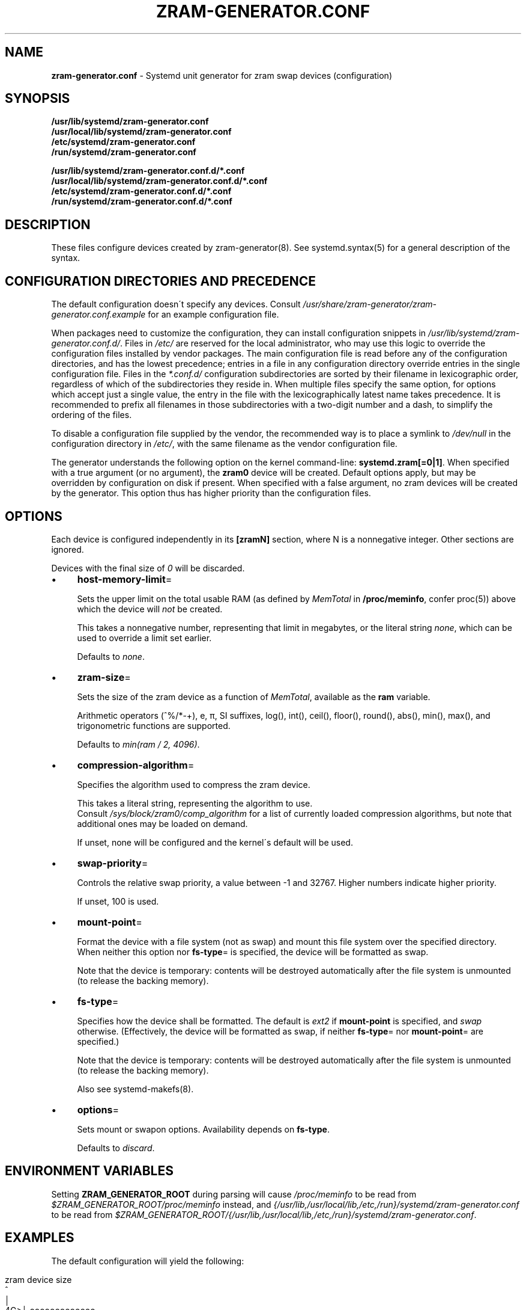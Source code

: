 .\" generated with Ronn/v0.7.3
.\" http://github.com/rtomayko/ronn/tree/0.7.3
.
.TH "ZRAM\-GENERATOR\.CONF" "5" "November 2021" "zram-generator developers" ""
.
.SH "NAME"
\fBzram\-generator\.conf\fR \- Systemd unit generator for zram swap devices (configuration)
.
.SH "SYNOPSIS"
\fB/usr/lib/systemd/zram\-generator\.conf\fR
.
.br
\fB/usr/local/lib/systemd/zram\-generator\.conf\fR
.
.br
\fB/etc/systemd/zram\-generator\.conf\fR
.
.br
\fB/run/systemd/zram\-generator\.conf\fR
.
.P
\fB/usr/lib/systemd/zram\-generator\.conf\.d/*\.conf\fR
.
.br
\fB/usr/local/lib/systemd/zram\-generator\.conf\.d/*\.conf\fR
.
.br
\fB/etc/systemd/zram\-generator\.conf\.d/*\.conf\fR
.
.br
\fB/run/systemd/zram\-generator\.conf\.d/*\.conf\fR
.
.SH "DESCRIPTION"
These files configure devices created by zram\-generator(8)\. See systemd\.syntax(5) for a general description of the syntax\.
.
.SH "CONFIGURATION DIRECTORIES AND PRECEDENCE"
The default configuration doesn\'t specify any devices\. Consult \fI/usr/share/zram\-generator/zram\-generator\.conf\.example\fR for an example configuration file\.
.
.P
When packages need to customize the configuration, they can install configuration snippets in \fI/usr/lib/systemd/zram\-generator\.conf\.d/\fR\. Files in \fI/etc/\fR are reserved for the local administrator, who may use this logic to override the configuration files installed by vendor packages\. The main configuration file is read before any of the configuration directories, and has the lowest precedence; entries in a file in any configuration directory override entries in the single configuration file\. Files in the \fI*\.conf\.d/\fR configuration subdirectories are sorted by their filename in lexicographic order, regardless of which of the subdirectories they reside in\. When multiple files specify the same option, for options which accept just a single value, the entry in the file with the lexicographically latest name takes precedence\. It is recommended to prefix all filenames in those subdirectories with a two\-digit number and a dash, to simplify the ordering of the files\.
.
.P
To disable a configuration file supplied by the vendor, the recommended way is to place a symlink to \fI/dev/null\fR in the configuration directory in \fI/etc/\fR, with the same filename as the vendor configuration file\.
.
.P
The generator understands the following option on the kernel command\-line: \fBsystemd\.zram[=0|1]\fR\. When specified with a true argument (or no argument), the \fBzram0\fR device will be created\. Default options apply, but may be overridden by configuration on disk if present\. When specified with a false argument, no zram devices will be created by the generator\. This option thus has higher priority than the configuration files\.
.
.SH "OPTIONS"
Each device is configured independently in its \fB[zramN]\fR section, where N is a nonnegative integer\. Other sections are ignored\.
.
.P
Devices with the final size of \fI0\fR will be discarded\.
.
.IP "\(bu" 4
\fBhost\-memory\-limit\fR=
.
.IP
Sets the upper limit on the total usable RAM (as defined by \fIMemTotal\fR in \fB/proc/meminfo\fR, confer proc(5)) above which the device will \fInot\fR be created\.
.
.IP
This takes a nonnegative number, representing that limit in megabytes, or the literal string \fInone\fR, which can be used to override a limit set earlier\.
.
.IP
Defaults to \fInone\fR\.
.
.IP "\(bu" 4
\fBzram\-size\fR=
.
.IP
Sets the size of the zram device as a function of \fIMemTotal\fR, available as the \fBram\fR variable\.
.
.IP
Arithmetic operators (^%/*\-+), e, π, SI suffixes, log(), int(), ceil(), floor(), round(), abs(), min(), max(), and trigonometric functions are supported\.
.
.IP
Defaults to \fImin(ram / 2, 4096)\fR\.
.
.IP "\(bu" 4
\fBcompression\-algorithm\fR=
.
.IP
Specifies the algorithm used to compress the zram device\.
.
.IP
This takes a literal string, representing the algorithm to use\.
.
.br
Consult \fI/sys/block/zram0/comp_algorithm\fR for a list of currently loaded compression algorithms, but note that additional ones may be loaded on demand\.
.
.IP
If unset, none will be configured and the kernel\'s default will be used\.
.
.IP "\(bu" 4
\fBswap\-priority\fR=
.
.IP
Controls the relative swap priority, a value between \-1 and 32767\. Higher numbers indicate higher priority\.
.
.IP
If unset, 100 is used\.
.
.IP "\(bu" 4
\fBmount\-point\fR=
.
.IP
Format the device with a file system (not as swap) and mount this file system over the specified directory\. When neither this option nor \fBfs\-type\fR= is specified, the device will be formatted as swap\.
.
.IP
Note that the device is temporary: contents will be destroyed automatically after the file system is unmounted (to release the backing memory)\.
.
.IP "\(bu" 4
\fBfs\-type\fR=
.
.IP
Specifies how the device shall be formatted\. The default is \fIext2\fR if \fBmount\-point\fR is specified, and \fIswap\fR otherwise\. (Effectively, the device will be formatted as swap, if neither \fBfs\-type\fR= nor \fBmount\-point\fR= are specified\.)
.
.IP
Note that the device is temporary: contents will be destroyed automatically after the file system is unmounted (to release the backing memory)\.
.
.IP
Also see systemd\-makefs(8)\.
.
.IP "\(bu" 4
\fBoptions\fR=
.
.IP
Sets mount or swapon options\. Availability depends on \fBfs\-type\fR\.
.
.IP
Defaults to \fIdiscard\fR\.
.
.IP "" 0
.
.SH "ENVIRONMENT VARIABLES"
Setting \fBZRAM_GENERATOR_ROOT\fR during parsing will cause \fI/proc/meminfo\fR to be read from \fI$ZRAM_GENERATOR_ROOT/proc/meminfo\fR instead, and \fI{/usr/lib,/usr/local/lib,/etc,/run}/systemd/zram\-generator\.conf\fR to be read from \fI$ZRAM_GENERATOR_ROOT/{/usr/lib,/usr/local/lib,/etc,/run}/systemd/zram\-generator\.conf\fR\.
.
.SH "EXAMPLES"
The default configuration will yield the following:
.
.IP "" 4
.
.nf

 zram device size
     ^
     │
  4G>│               ooooooooooooo
     │             o
     │           o
     │         o
  2G>│       o
     │     o
     │   o
512M>│ o
     0───────────────────────> total usable RAM
       ^     ^       ^
       1G    4G      8G
.
.fi
.
.IP "" 0
.
.P
A piecewise\-linear size 1:1 for the first 4G, then 1:2 above, up to a max of 32G:
.
.br
\~\~\fBzram\-size = min(min(ram, 4096) + max(ram \- 4096, 0) / 2, 32 * 1024)\fR
.
.IP "" 4
.
.nf

 zram device size
     ^
 32G>|                                                oooooooooooooo
     |                                            o
 30G>|                                        o
     |
    /=/
     |
  8G>│                           o
     │                       o
     │                   o
     │               o
     │           o
  4G>│       o
     │     o
     │   o
  1G>│ o
     0───────────────────────────────────||──────────────────────> total usable RAM
       ^     ^       ^               ^        ^       ^       ^
       1G    4G      8G             12G      56G     60G     64G
.
.fi
.
.IP "" 0
.
.SH "OBSOLETE OPTIONS"
.
.IP "\(bu" 4
\fBmemory\-limit\fR=
.
.IP
Compatibility alias for \fBhost\-memory\-limit\fR\.
.
.IP "\(bu" 4
\fBzram\-fraction\fR=
.
.IP
Defines the scaling factor of the zram device\'s size with relation to the total usable RAM\.
.
.IP
This takes a nonnegative floating\-point number representing that factor\.
.
.IP
Defaulted to \fI0\.5\fR\. Setting this or \fBmax\-zram\-size\fR overrides \fBzram\-size\fR\.
.
.IP "\(bu" 4
\fBmax\-zram\-size\fR=
.
.IP
Sets the limit on the zram device\'s size obtained by \fBzram\-fraction\fR\.
.
.IP
This takes a nonnegative number, representing that limit in megabytes, or the literal string \fInone\fR, which can be used to override a limit set earlier\.
.
.IP
Defaulted to \fI4096\fR\. Setting this or \fBzram\-fraction\fR overrides \fBzram\-size\fR\.
.
.IP "" 0
.
.SH "REPORTING BUGS"
\fIhttps://github\.com/systemd/zram\-generator/issues\fR
.
.SH "SEE ALSO"
zram\-generator(8), systemd\.syntax(5), proc(5)
.
.P
\fIhttps://github\.com/systemd/zram\-generator\fR
.
.P
Linux documentation of zram: \fIhttps://kernel\.org/doc/html/latest/admin\-guide/blockdev/zram\.html\fR
.
.br
and the zram sysfs ABI: \fIhttps://kernel\.org/doc/Documentation/ABI/testing/sysfs\-block\-zram\fR
.
.P
\fBfasteval\fR documentation for the entire \fBzram\-size\fR arithmetic DSL: \fIhttps://docs\.rs/fasteval/0\.2\.4/fasteval/#the\-fasteval\-expression\-mini\-language\fR
